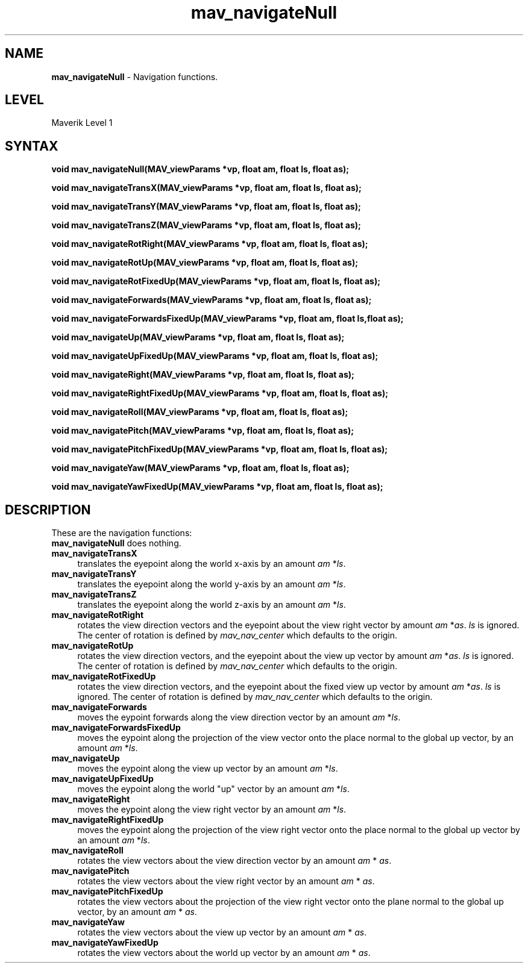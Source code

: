 .rn '' }`
''' $RCSfile$$Revision$$Date$
'''
''' $Log$
'''
.de Sh
.br
.if t .Sp
.ne 5
.PP
\fB\\$1\fR
.PP
..
.de Sp
.if t .sp .5v
.if n .sp
..
.de Ip
.br
.ie \\n(.$>=3 .ne \\$3
.el .ne 3
.IP "\\$1" \\$2
..
.de Vb
.ft CW
.nf
.ne \\$1
..
.de Ve
.ft R

.fi
..
'''
'''
'''     Set up \*(-- to give an unbreakable dash;
'''     string Tr holds user defined translation string.
'''     Bell System Logo is used as a dummy character.
'''
.tr \(*W-|\(bv\*(Tr
.ie n \{\
.ds -- \(*W-
.ds PI pi
.if (\n(.H=4u)&(1m=24u) .ds -- \(*W\h'-12u'\(*W\h'-12u'-\" diablo 10 pitch
.if (\n(.H=4u)&(1m=20u) .ds -- \(*W\h'-12u'\(*W\h'-8u'-\" diablo 12 pitch
.ds L" ""
.ds R" ""
'''   \*(M", \*(S", \*(N" and \*(T" are the equivalent of
'''   \*(L" and \*(R", except that they are used on ".xx" lines,
'''   such as .IP and .SH, which do another additional levels of
'''   double-quote interpretation
.ds M" """
.ds S" """
.ds N" """""
.ds T" """""
.ds L' '
.ds R' '
.ds M' '
.ds S' '
.ds N' '
.ds T' '
'br\}
.el\{\
.ds -- \(em\|
.tr \*(Tr
.ds L" ``
.ds R" ''
.ds M" ``
.ds S" ''
.ds N" ``
.ds T" ''
.ds L' `
.ds R' '
.ds M' `
.ds S' '
.ds N' `
.ds T' '
.ds PI \(*p
'br\}
.\"	If the F register is turned on, we'll generate
.\"	index entries out stderr for the following things:
.\"		TH	Title 
.\"		SH	Header
.\"		Sh	Subsection 
.\"		Ip	Item
.\"		X<>	Xref  (embedded
.\"	Of course, you have to process the output yourself
.\"	in some meaninful fashion.
.if \nF \{
.de IX
.tm Index:\\$1\t\\n%\t"\\$2"
..
.nr % 0
.rr F
.\}
.TH mav_navigateNull 3 "AIG" "29/Mar/102" "GNU Maverik v6.2"
.IX Title "mav_navigateNull 3"
.UC
.IX Name "B<mav_navigateNull> - Navigation functions."
.if n .hy 0
.if n .na
.ds C+ C\v'-.1v'\h'-1p'\s-2+\h'-1p'+\s0\v'.1v'\h'-1p'
.de CQ          \" put $1 in typewriter font
.ft CW
'if n "\c
'if t \\&\\$1\c
'if n \\&\\$1\c
'if n \&"
\\&\\$2 \\$3 \\$4 \\$5 \\$6 \\$7
'.ft R
..
.\" @(#)ms.acc 1.5 88/02/08 SMI; from UCB 4.2
.	\" AM - accent mark definitions
.bd B 3
.	\" fudge factors for nroff and troff
.if n \{\
.	ds #H 0
.	ds #V .8m
.	ds #F .3m
.	ds #[ \f1
.	ds #] \fP
.\}
.if t \{\
.	ds #H ((1u-(\\\\n(.fu%2u))*.13m)
.	ds #V .6m
.	ds #F 0
.	ds #[ \&
.	ds #] \&
.\}
.	\" simple accents for nroff and troff
.if n \{\
.	ds ' \&
.	ds ` \&
.	ds ^ \&
.	ds , \&
.	ds ~ ~
.	ds ? ?
.	ds ! !
.	ds /
.	ds q
.\}
.if t \{\
.	ds ' \\k:\h'-(\\n(.wu*8/10-\*(#H)'\'\h"|\\n:u"
.	ds ` \\k:\h'-(\\n(.wu*8/10-\*(#H)'\`\h'|\\n:u'
.	ds ^ \\k:\h'-(\\n(.wu*10/11-\*(#H)'^\h'|\\n:u'
.	ds , \\k:\h'-(\\n(.wu*8/10)',\h'|\\n:u'
.	ds ~ \\k:\h'-(\\n(.wu-\*(#H-.1m)'~\h'|\\n:u'
.	ds ? \s-2c\h'-\w'c'u*7/10'\u\h'\*(#H'\zi\d\s+2\h'\w'c'u*8/10'
.	ds ! \s-2\(or\s+2\h'-\w'\(or'u'\v'-.8m'.\v'.8m'
.	ds / \\k:\h'-(\\n(.wu*8/10-\*(#H)'\z\(sl\h'|\\n:u'
.	ds q o\h'-\w'o'u*8/10'\s-4\v'.4m'\z\(*i\v'-.4m'\s+4\h'\w'o'u*8/10'
.\}
.	\" troff and (daisy-wheel) nroff accents
.ds : \\k:\h'-(\\n(.wu*8/10-\*(#H+.1m+\*(#F)'\v'-\*(#V'\z.\h'.2m+\*(#F'.\h'|\\n:u'\v'\*(#V'
.ds 8 \h'\*(#H'\(*b\h'-\*(#H'
.ds v \\k:\h'-(\\n(.wu*9/10-\*(#H)'\v'-\*(#V'\*(#[\s-4v\s0\v'\*(#V'\h'|\\n:u'\*(#]
.ds _ \\k:\h'-(\\n(.wu*9/10-\*(#H+(\*(#F*2/3))'\v'-.4m'\z\(hy\v'.4m'\h'|\\n:u'
.ds . \\k:\h'-(\\n(.wu*8/10)'\v'\*(#V*4/10'\z.\v'-\*(#V*4/10'\h'|\\n:u'
.ds 3 \*(#[\v'.2m'\s-2\&3\s0\v'-.2m'\*(#]
.ds o \\k:\h'-(\\n(.wu+\w'\(de'u-\*(#H)/2u'\v'-.3n'\*(#[\z\(de\v'.3n'\h'|\\n:u'\*(#]
.ds d- \h'\*(#H'\(pd\h'-\w'~'u'\v'-.25m'\f2\(hy\fP\v'.25m'\h'-\*(#H'
.ds D- D\\k:\h'-\w'D'u'\v'-.11m'\z\(hy\v'.11m'\h'|\\n:u'
.ds th \*(#[\v'.3m'\s+1I\s-1\v'-.3m'\h'-(\w'I'u*2/3)'\s-1o\s+1\*(#]
.ds Th \*(#[\s+2I\s-2\h'-\w'I'u*3/5'\v'-.3m'o\v'.3m'\*(#]
.ds ae a\h'-(\w'a'u*4/10)'e
.ds Ae A\h'-(\w'A'u*4/10)'E
.ds oe o\h'-(\w'o'u*4/10)'e
.ds Oe O\h'-(\w'O'u*4/10)'E
.	\" corrections for vroff
.if v .ds ~ \\k:\h'-(\\n(.wu*9/10-\*(#H)'\s-2\u~\d\s+2\h'|\\n:u'
.if v .ds ^ \\k:\h'-(\\n(.wu*10/11-\*(#H)'\v'-.4m'^\v'.4m'\h'|\\n:u'
.	\" for low resolution devices (crt and lpr)
.if \n(.H>23 .if \n(.V>19 \
\{\
.	ds : e
.	ds 8 ss
.	ds v \h'-1'\o'\(aa\(ga'
.	ds _ \h'-1'^
.	ds . \h'-1'.
.	ds 3 3
.	ds o a
.	ds d- d\h'-1'\(ga
.	ds D- D\h'-1'\(hy
.	ds th \o'bp'
.	ds Th \o'LP'
.	ds ae ae
.	ds Ae AE
.	ds oe oe
.	ds Oe OE
.\}
.rm #[ #] #H #V #F C
.SH "NAME"
.IX Header "NAME"
\fBmav_navigateNull\fR \- Navigation functions.
.SH "LEVEL"
.IX Header "LEVEL"
Maverik Level 1
.SH "SYNTAX"
.IX Header "SYNTAX"
\fBvoid mav_navigateNull(MAV_viewParams *vp, float am, float ls, float as);\fR
.PP
.IX Xref "mav_navigateNull" 

.PP
\fBvoid mav_navigateTransX(MAV_viewParams *vp, float am, float ls, float as);\fR
.PP
.IX Xref "mav_navigateTransX" 

.PP
\fBvoid mav_navigateTransY(MAV_viewParams *vp, float am, float ls, float as);\fR
.PP
.IX Xref "mav_navigateTransY" 

.PP
\fBvoid mav_navigateTransZ(MAV_viewParams *vp, float am, float ls, float as);\fR
.PP
.IX Xref "mav_navigateTransZ" 

.PP
\fBvoid mav_navigateRotRight(MAV_viewParams *vp, float am, float ls, float as);\fR
.PP
.IX Xref "mav_navigateRotRight" 

.PP
\fBvoid mav_navigateRotUp(MAV_viewParams *vp, float am, float ls, float as);\fR
.PP
.IX Xref "mav_navigateRotUp" 

.PP
\fBvoid mav_navigateRotFixedUp(MAV_viewParams *vp, float am, float ls, float as);\fR
.PP
.IX Xref "mav_navigateRotFixedUp" 

.PP
\fBvoid mav_navigateForwards(MAV_viewParams *vp, float am, float ls, float as);\fR
.PP
.IX Xref "mav_navigateForwards" 

.PP
\fBvoid mav_navigateForwardsFixedUp(MAV_viewParams *vp, float am, float ls,float as);\fR
.PP
.IX Xref "mav_navigateForwardsFixedUp" 

.PP
\fBvoid mav_navigateUp(MAV_viewParams *vp, float am, float ls, float as);\fR
.PP
.IX Xref "mav_navigateUp" 

.PP
\fBvoid mav_navigateUpFixedUp(MAV_viewParams *vp, float am, float ls, float as);\fR
.PP
.IX Xref "mav_navigateUpFixedUp" 

.PP
\fBvoid mav_navigateRight(MAV_viewParams *vp, float am, float ls, float as);\fR
.PP
.IX Xref "mav_navigateRight" 

.PP
\fBvoid mav_navigateRightFixedUp(MAV_viewParams *vp, float am, float ls, float as);\fR
.PP
.IX Xref "mav_navigateRightFixedUp" 

.PP
\fBvoid mav_navigateRoll(MAV_viewParams *vp, float am, float ls, float as);\fR
.PP
.IX Xref "mav_navigateRoll" 

.PP
\fBvoid mav_navigatePitch(MAV_viewParams *vp, float am, float ls, float as);\fR
.PP
.IX Xref "mav_navigatePitch" 

.PP
\fBvoid mav_navigatePitchFixedUp(MAV_viewParams *vp, float am, float ls, float as);\fR
.PP
.IX Xref "mav_navigatePitchFixedUp" 

.PP
\fBvoid mav_navigateYaw(MAV_viewParams *vp, float am, float ls, float as);\fR
.PP
.IX Xref "mav_navigateYaw" 

.PP
\fBvoid mav_navigateYawFixedUp(MAV_viewParams *vp, float am, float ls, float as);\fR
.PP
.IX Xref "mav_navigateYawFixedUp" 

.SH "DESCRIPTION"
.IX Header "DESCRIPTION"
These are the navigation functions:
.Ip "\fBmav_navigateNull\fR does nothing." 4
.IX Item "\fBmav_navigateNull\fR does nothing."
.Ip "\fBmav_navigateTransX\fR" 4
.IX Item "\fBmav_navigateTransX\fR"
translates the eyepoint along the world x-axis by an amount
\fIam\fR *\fIls\fR.
.Ip "\fBmav_navigateTransY\fR" 4
.IX Item "\fBmav_navigateTransY\fR"
translates the eyepoint along the world y-axis by an amount
\fIam\fR *\fIls\fR.
.Ip "\fBmav_navigateTransZ\fR" 4
.IX Item "\fBmav_navigateTransZ\fR"
translates the eyepoint along the world z-axis by an amount
\fIam\fR *\fIls\fR.
.Ip "\fBmav_navigateRotRight\fR" 4
.IX Item "\fBmav_navigateRotRight\fR"
rotates the view direction vectors and the eyepoint
about the view right vector by amount \fIam\fR *\fIas\fR. \fIls\fR is ignored. The center of rotation is defined by \fImav_nav_center\fR which defaults to the origin.
.Ip "\fBmav_navigateRotUp\fR" 4
.IX Item "\fBmav_navigateRotUp\fR"
rotates the view direction vectors, and the eyepoint about
the view up vector by amount \fIam\fR *\fIas\fR. \fIls\fR is ignored. The center of rotation is defined by \fImav_nav_center\fR which defaults to the origin.
.Ip "\fBmav_navigateRotFixedUp\fR" 4
.IX Item "\fBmav_navigateRotFixedUp\fR"
rotates the view direction vectors, and the eyepoint about
the fixed view up vector by amount \fIam\fR *\fIas\fR. \fIls\fR is ignored. The center of rotation is defined by \fImav_nav_center\fR which defaults to the origin.
.Ip "\fBmav_navigateForwards\fR" 4
.IX Item "\fBmav_navigateForwards\fR"
moves the eypoint forwards along the view direction
vector by an amount \fIam\fR *\fIls\fR.
.Ip "\fBmav_navigateForwardsFixedUp\fR" 4
.IX Item "\fBmav_navigateForwardsFixedUp\fR"
moves the eypoint along the projection of the
view vector onto the place normal to the global up vector, by an amount \fIam\fR *\fIls\fR.
.Ip "\fBmav_navigateUp\fR" 4
.IX Item "\fBmav_navigateUp\fR"
moves the eypoint along the view up vector by an amount \fIam\fR *\fIls\fR.
.Ip "\fBmav_navigateUpFixedUp\fR" 4
.IX Item "\fBmav_navigateUpFixedUp\fR"
moves the eypoint along the world \*(L"up\*(R" vector by an
amount \fIam\fR *\fIls\fR.
.Ip "\fBmav_navigateRight\fR" 4
.IX Item "\fBmav_navigateRight\fR"
moves the eypoint along the view right vector by an amount
\fIam\fR *\fIls\fR.
.Ip "\fBmav_navigateRightFixedUp\fR" 4
.IX Item "\fBmav_navigateRightFixedUp\fR"
moves the eypoint along the projection of the view
right vector onto the place normal to the global up vector by an amount \fIam\fR *\fIls\fR.
.Ip "\fBmav_navigateRoll\fR" 4
.IX Item "\fBmav_navigateRoll\fR"
rotates the view vectors about the view direction vector by
an amount \fIam\fR * \fIas\fR.
.Ip "\fBmav_navigatePitch\fR" 4
.IX Item "\fBmav_navigatePitch\fR"
rotates the view vectors about the view right vector by an
amount \fIam\fR * \fIas\fR.
.Ip "\fBmav_navigatePitchFixedUp\fR" 4
.IX Item "\fBmav_navigatePitchFixedUp\fR"
rotates the view vectors about the projection of the view
right vector onto the plane normal to the global up vector, by an amount \fIam\fR * \fIas\fR.
.Ip "\fBmav_navigateYaw\fR" 4
.IX Item "\fBmav_navigateYaw\fR"
rotates the view vectors about the view up vector by an amount
\fIam\fR * \fIas\fR.
.Ip "\fBmav_navigateYawFixedUp\fR" 4
.IX Item "\fBmav_navigateYawFixedUp\fR"
rotates the view vectors about the world up vector by
an amount \fIam\fR * \fIas\fR.

.rn }` ''
